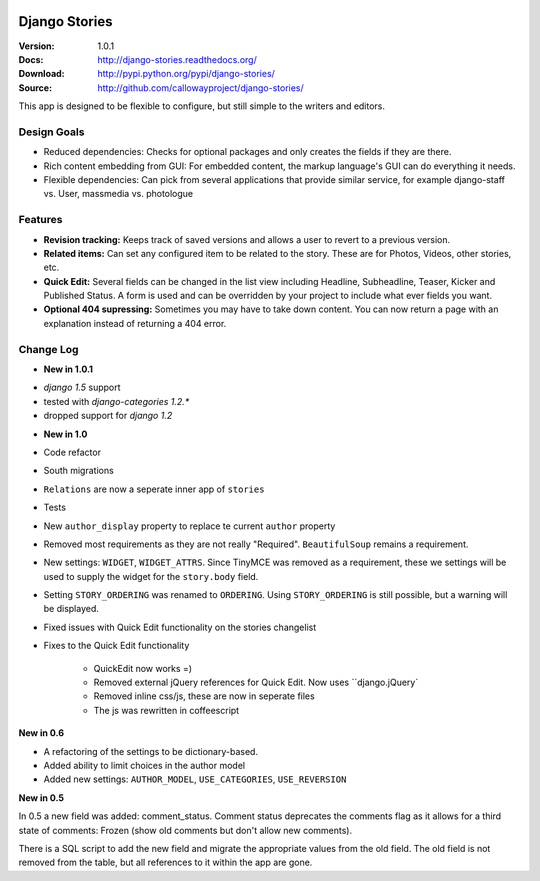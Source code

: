 
|BUILD|_

.. |BUILD| image::
   https://secure.travis-ci.org/callowayproject/django-stories.png?branch=master
.. _BUILD: http://travis-ci.org/#!/callowayproject/django-stories

==============
Django Stories
==============

:Version: 1.0.1
:Docs: http://django-stories.readthedocs.org/
:Download: http://pypi.python.org/pypi/django-stories/
:Source: http://github.com/callowayproject/django-stories/

This app is designed to be flexible to configure, but still simple to the writers and editors.

Design Goals
============

* Reduced dependencies: Checks for optional packages and only creates the fields if they are there.

* Rich content embedding from GUI: For embedded content, the markup language's GUI can do everything it needs.

* Flexible dependencies: Can pick from several applications that provide similar service, for example django-staff vs. User, massmedia vs. photologue


Features
========

* **Revision tracking:** Keeps track of saved versions and allows a user to revert to a previous version.

* **Related items:** Can set any configured item to be related to the story. These are for Photos, Videos, other stories, etc.

* **Quick Edit:** Several fields can be changed in the list view including Headline, Subheadline, Teaser, Kicker and Published Status. A form is used and can be overridden by your project to include what ever fields you want.

* **Optional 404 supressing:** Sometimes you may have to take down content. You can now return a page with an explanation instead of returning a 404 error.

Change Log
==========

- **New in 1.0.1**

* `django 1.5` support
* tested with `django-categories 1.2.*`
* dropped support for `django 1.2`

- **New in 1.0**

* Code refactor

* South migrations

* ``Relations`` are now a seperate inner app of ``stories``

* Tests

* New ``author_display`` property to replace te current ``author`` property

* Removed most requirements as they are not really "Required". ``BeautifulSoup`` remains a requirement.

* New settings: ``WIDGET``, ``WIDGET_ATTRS``. Since TinyMCE was removed as a requirement, these we settings will be used to supply the widget for the ``story.body`` field.

* Setting ``STORY_ORDERING`` was renamed to ``ORDERING``. Using ``STORY_ORDERING`` is still possible, but a warning will be displayed.

* Fixed issues with Quick Edit functionality on the stories changelist

* Fixes to the Quick Edit functionality

    * QuickEdit now works =)
    * Removed external jQuery references for Quick Edit. Now uses ``django.jQuery`
    * Removed inline css/js, these are now in seperate files
    * The js was rewritten in coffeescript


**New in 0.6**

* A refactoring of the settings to be dictionary-based.

* Added ability to limit choices in the author model

* Added new settings: ``AUTHOR_MODEL``\ , ``USE_CATEGORIES``\ , ``USE_REVERSION``

**New in 0.5**

In 0.5 a new field was added: comment_status. Comment status deprecates the comments flag as it allows for a third state of comments: Frozen (show old comments but don't allow new comments).

There is a SQL script to add the new field and migrate the appropriate values from the old field. The old field is not removed from the table, but all references to it within the app are gone.
